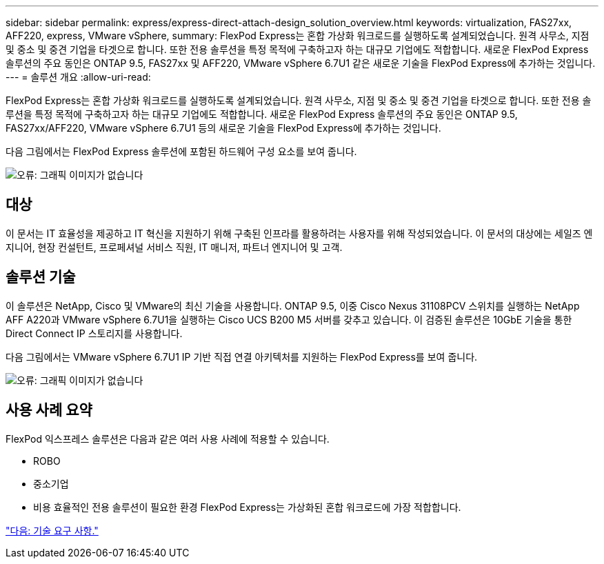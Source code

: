 ---
sidebar: sidebar 
permalink: express/express-direct-attach-design_solution_overview.html 
keywords: virtualization, FAS27xx, AFF220, express, VMware vSphere, 
summary: FlexPod Express는 혼합 가상화 워크로드를 실행하도록 설계되었습니다. 원격 사무소, 지점 및 중소 및 중견 기업을 타겟으로 합니다. 또한 전용 솔루션을 특정 목적에 구축하고자 하는 대규모 기업에도 적합합니다. 새로운 FlexPod Express 솔루션의 주요 동인은 ONTAP 9.5, FAS27xx 및 AFF220, VMware vSphere 6.7U1 같은 새로운 기술을 FlexPod Express에 추가하는 것입니다. 
---
= 솔루션 개요
:allow-uri-read: 


FlexPod Express는 혼합 가상화 워크로드를 실행하도록 설계되었습니다. 원격 사무소, 지점 및 중소 및 중견 기업을 타겟으로 합니다. 또한 전용 솔루션을 특정 목적에 구축하고자 하는 대규모 기업에도 적합합니다. 새로운 FlexPod Express 솔루션의 주요 동인은 ONTAP 9.5, FAS27xx/AFF220, VMware vSphere 6.7U1 등의 새로운 기술을 FlexPod Express에 추가하는 것입니다.

다음 그림에서는 FlexPod Express 솔루션에 포함된 하드웨어 구성 요소를 보여 줍니다.

image:express-direct-attach-design_image2.png["오류: 그래픽 이미지가 없습니다"]



== 대상

이 문서는 IT 효율성을 제공하고 IT 혁신을 지원하기 위해 구축된 인프라를 활용하려는 사용자를 위해 작성되었습니다. 이 문서의 대상에는 세일즈 엔지니어, 현장 컨설턴트, 프로페셔널 서비스 직원, IT 매니저, 파트너 엔지니어 및 고객.



== 솔루션 기술

이 솔루션은 NetApp, Cisco 및 VMware의 최신 기술을 사용합니다. ONTAP 9.5, 이중 Cisco Nexus 31108PCV 스위치를 실행하는 NetApp AFF A220과 VMware vSphere 6.7U1을 실행하는 Cisco UCS B200 M5 서버를 갖추고 있습니다. 이 검증된 솔루션은 10GbE 기술을 통한 Direct Connect IP 스토리지를 사용합니다.

다음 그림에서는 VMware vSphere 6.7U1 IP 기반 직접 연결 아키텍처를 지원하는 FlexPod Express를 보여 줍니다.

image:express-direct-attach-design_image3.png["오류: 그래픽 이미지가 없습니다"]



== 사용 사례 요약

FlexPod 익스프레스 솔루션은 다음과 같은 여러 사용 사례에 적용할 수 있습니다.

* ROBO
* 중소기업
* 비용 효율적인 전용 솔루션이 필요한 환경 FlexPod Express는 가상화된 혼합 워크로드에 가장 적합합니다.


link:express-direct-attach-design_technology_requirements.html["다음: 기술 요구 사항."]
